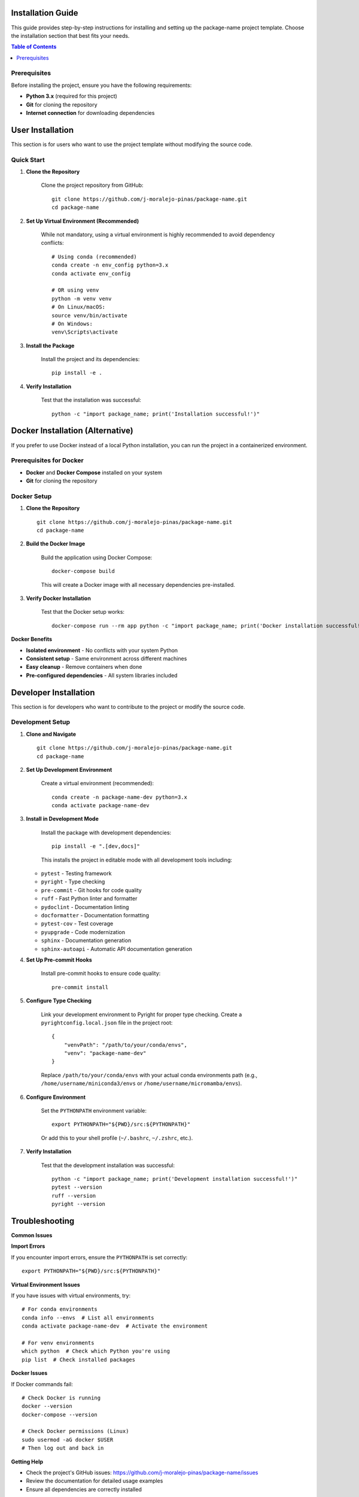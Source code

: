 Installation Guide
==================

This guide provides step-by-step instructions for installing and setting up the package-name project template. Choose the installation section that best fits your needs.

.. contents:: Table of Contents
   :local:
   :depth: 2

Prerequisites
-------------

Before installing the project, ensure you have the following requirements:

* **Python 3.x** (required for this project)
* **Git** for cloning the repository
* **Internet connection** for downloading dependencies

User Installation
=================

This section is for users who want to use the project template without modifying the source code.

Quick Start
-----------

1. **Clone the Repository**

    Clone the project repository from GitHub::

        git clone https://github.com/j-moralejo-pinas/package-name.git
        cd package-name

2. **Set Up Virtual Environment (Recommended)**

    While not mandatory, using a virtual environment is highly recommended to avoid dependency conflicts::

        # Using conda (recommended)
        conda create -n env_config python=3.x
        conda activate env_config

        # OR using venv
        python -m venv venv
        # On Linux/macOS:
        source venv/bin/activate
        # On Windows:
        venv\Scripts\activate

3. **Install the Package**

    Install the project and its dependencies::

        pip install -e .

4. **Verify Installation**

    Test that the installation was successful::

        python -c "import package_name; print('Installation successful!')"

Docker Installation (Alternative)
==================================

If you prefer to use Docker instead of a local Python installation, you can run the project in a containerized environment.

Prerequisites for Docker
-------------------------

* **Docker** and **Docker Compose** installed on your system
* **Git** for cloning the repository

Docker Setup
------------

1. **Clone the Repository**

   ::

        git clone https://github.com/j-moralejo-pinas/package-name.git
        cd package-name

2. **Build the Docker Image**

    Build the application using Docker Compose::

        docker-compose build

    This will create a Docker image with all necessary dependencies pre-installed.

3. **Verify Docker Installation**

    Test that the Docker setup works::

        docker-compose run --rm app python -c "import package_name; print('Docker installation successful!')"

**Docker Benefits**

* **Isolated environment** - No conflicts with your system Python
* **Consistent setup** - Same environment across different machines
* **Easy cleanup** - Remove containers when done
* **Pre-configured dependencies** - All system libraries included

Developer Installation
======================

This section is for developers who want to contribute to the project or modify the source code.

Development Setup
-----------------

1. **Clone and Navigate**

   ::

        git clone https://github.com/j-moralejo-pinas/package-name.git
        cd package-name

2. **Set Up Development Environment**

    Create a virtual environment (recommended)::

        conda create -n package-name-dev python=3.x
        conda activate package-name-dev

3. **Install in Development Mode**

    Install the package with development dependencies::

        pip install -e ".[dev,docs]"

    This installs the project in editable mode with all development tools including:

   * ``pytest`` - Testing framework
   * ``pyright`` - Type checking
   * ``pre-commit`` - Git hooks for code quality
   * ``ruff`` - Fast Python linter and formatter
   * ``pydoclint`` - Documentation linting
   * ``docformatter`` - Documentation formatting
   * ``pytest-cov`` - Test coverage
   * ``pyupgrade`` - Code modernization
   * ``sphinx`` - Documentation generation
   * ``sphinx-autoapi`` - Automatic API documentation generation

4. **Set Up Pre-commit Hooks**

    Install pre-commit hooks to ensure code quality::

        pre-commit install

5. **Configure Type Checking**

    Link your development environment to Pyright for proper type checking. Create a ``pyrightconfig.local.json`` file in the project root::

        {
            "venvPath": "/path/to/your/conda/envs",
            "venv": "package-name-dev"
        }

    Replace ``/path/to/your/conda/envs`` with your actual conda environments path (e.g., ``/home/username/miniconda3/envs`` or ``/home/username/micromamba/envs``).

6. **Configure Environment**

    Set the ``PYTHONPATH`` environment variable::

        export PYTHONPATH="${PWD}/src:${PYTHONPATH}"

    Or add this to your shell profile (``~/.bashrc``, ``~/.zshrc``, etc.).

7. **Verify Installation**

    Test that the development installation was successful::

        python -c "import package_name; print('Development installation successful!')"
        pytest --version
        ruff --version
        pyright --version

Troubleshooting
===============

**Common Issues**

**Import Errors**

If you encounter import errors, ensure the ``PYTHONPATH`` is set correctly::

    export PYTHONPATH="${PWD}/src:${PYTHONPATH}"

**Virtual Environment Issues**

If you have issues with virtual environments, try::

    # For conda environments
    conda info --envs  # List all environments
    conda activate package-name-dev  # Activate the environment

    # For venv environments
    which python  # Check which Python you're using
    pip list  # Check installed packages

**Docker Issues**

If Docker commands fail::

    # Check Docker is running
    docker --version
    docker-compose --version

    # Check Docker permissions (Linux)
    sudo usermod -aG docker $USER
    # Then log out and back in

**Getting Help**

* Check the project's GitHub issues: https://github.com/j-moralejo-pinas/package-name/issues
* Review the documentation for detailed usage examples
* Ensure all dependencies are correctly installed

See Also
========

- `Contributing <CONTRIBUTING.rst>`_ - How to contribute to the project
